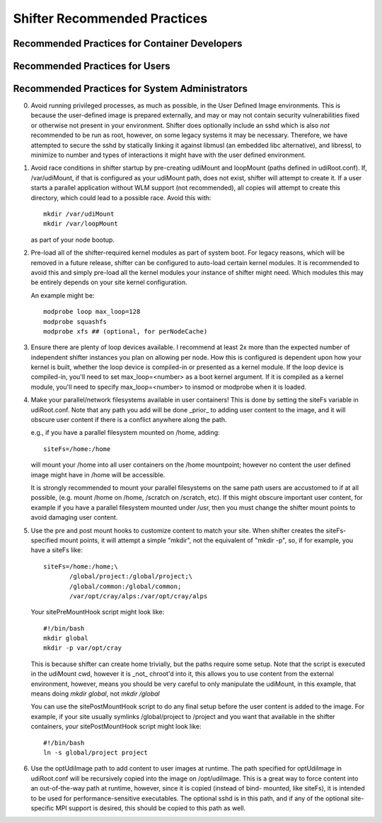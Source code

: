 Shifter Recommended Practices
=============================

Recommended Practices for Container Developers
----------------------------------------------


Recommended Practices for Users
-------------------------------


Recommended Practices for System Administrators
-----------------------------------------------

0. Avoid running privileged processes, as much as possible, in the User
   Defined Image environments.  This is because the user-defined image is
   prepared externally, and may or may not contain security vulnerabilities
   fixed or otherwise not present in your environment.  Shifter does optionally
   include an sshd which is also *not* recommended to be run as root, however,
   on some legacy systems it may be necessary. Therefore, we have attempted to
   secure the sshd by statically linking it against libmusl (an embedded libc
   alternative), and libressl, to minimize to number and types of interactions
   it might have with the user defined environment.

1. Avoid race conditions in shifter startup by pre-creating udiMount and
   loopMount (paths defined in udiRoot.conf).  If, /var/udiMount, if that is
   configured as your udiMount path, does not exist, shifter will attempt to
   create it.  If a user starts a parallel application without WLM support
   (not recommended), all copies will attempt to create this directory, which
   could lead to a possible race.  Avoid this with::
   
      mkdir /var/udiMount
      mkdir /var/loopMount

   as part of your node bootup.

2. Pre-load all of the shifter-required kernel modules as part of system boot.
   For legacy reasons, which will be removed in a future release, shifter can be
   configured to auto-load certain kernel modules.  It is recommended to avoid
   this and simply pre-load all the kernel modules your instance of shifter
   might need.  Which modules this may be entirely depends on your site kernel
   configuration.

   An example might be::
   
       modprobe loop max_loop=128
       modprobe squashfs
       modprobe xfs ## (optional, for perNodeCache)

3. Ensure there are plenty of loop devices available.  I recommend at least 2x
   more than the expected number of independent shifter instances you plan on
   allowing per node.  How this is configured is dependent upon how your kernel
   is built, whether the loop device is compiled-in or presented as a kernel
   module.  If the loop device is compiled-in, you'll need to set
   max_loop=<number> as a boot kernel argument.  If it is compiled as a kernel
   module, you'll need to specify max_loop=<number> to insmod or modprobe when
   it is loaded.

4. Make your parallel/network filesystems available in user containers!  This is
   done by setting the siteFs variable in udiRoot.conf.  Note that any path you
   add will be done _prior_ to adding user content to the image, and it will
   obscure user content if there is a conflict anywhere along the path.

   e.g., if you have a parallel filesystem mounted on /home, adding::

       siteFs=/home:/home

   will mount your /home into all user containers on the /home mountpoint;
   however no content the user defined image might have in /home will be
   accessible.

   It is strongly recommended to mount your parallel filesystems on the same
   path users are accustomed to if at all possible, (e.g. mount /home on /home,
   /scratch on /scratch, etc).  If this might obscure important user content,
   for example if you have a parallel filesystem mounted under /usr, then you
   must change the shifter mount points to avoid damaging user content.

5. Use the pre and post mount hooks to customize content to match your site.
   When shifter creates the siteFs-specified mount points, it will attempt
   a simple "mkdir", not the equivalent of "mkdir -p", so, if for example,
   you have a siteFs like::

       siteFs=/home:/home;\
              /global/project:/global/project;\
              /global/common:/global/common;
              /var/opt/cray/alps:/var/opt/cray/alps

   Your sitePreMountHook script might look like::

       #!/bin/bash
       mkdir global
       mkdir -p var/opt/cray

   This is because shifter can create home trivially, but the paths require
   some setup.  Note that the script is executed in the udiMount cwd, however
   it is _not_ chroot'd into it, this allows you to use content from the
   external environment, however, means you should be very careful to only
   manipulate the udiMount, in this example, that means doing
   `mkdir global`, not `mkdir /global`

   You can use the sitePostMountHook script to do any final setup before the
   user content is added to the image.  For example, if your site usually
   symlinks /global/project to /project and you want that available in the
   shifter containers, your sitePostMountHook script might look like::

       #!/bin/bash
       ln -s global/project project

6. Use the optUdiImage path to add content to user images at runtime.  The path
   specified for optUdiImage in udiRoot.conf will be recursively copied into the
   image on /opt/udiImage.  This is a great way to force content into an
   out-of-the-way path at runtime, however, since it is copied (instead of bind-
   mounted, like siteFs), it is intended to be used for performance-sensitive
   executables. The optional sshd is in this path, and if any of the optional 
   site-specific MPI support is desired, this should be copied to this path as
   well.

